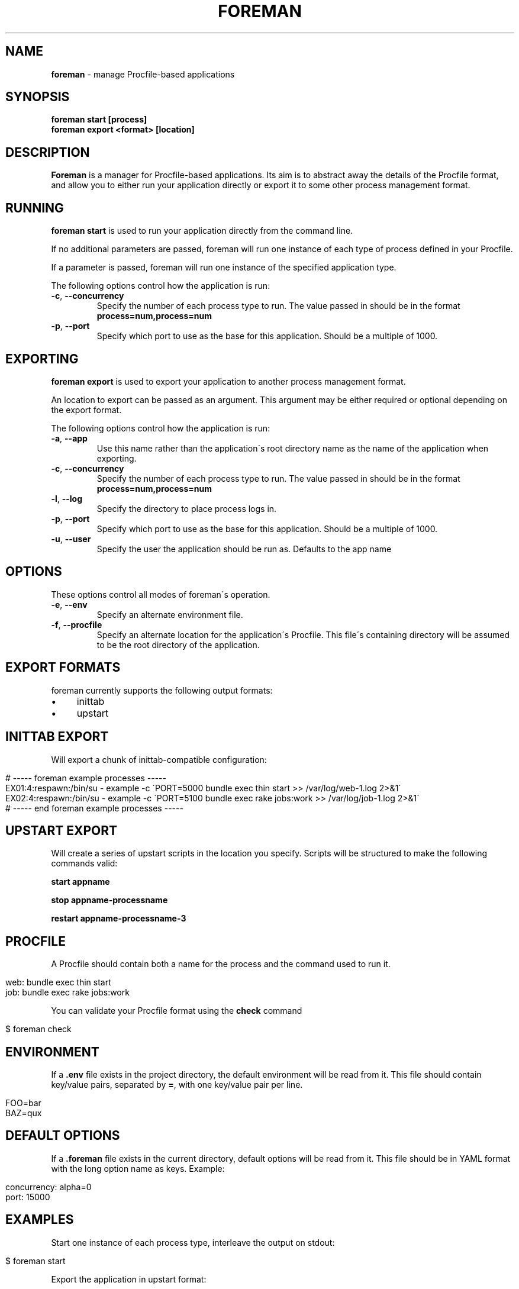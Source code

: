 .\" generated with Ronn/v0.7.3
.\" http://github.com/rtomayko/ronn/tree/0.7.3
.
.TH "FOREMAN" "1" "August 2011" "Foreman 0.19.0" "Foreman Manual"
.
.SH "NAME"
\fBforeman\fR \- manage Procfile\-based applications
.
.SH "SYNOPSIS"
\fBforeman start [process]\fR
.
.br
\fBforeman export <format> [location]\fR
.
.SH "DESCRIPTION"
\fBForeman\fR is a manager for Procfile\-based applications\. Its aim is to abstract away the details of the Procfile format, and allow you to either run your application directly or export it to some other process management format\.
.
.SH "RUNNING"
\fBforeman start\fR is used to run your application directly from the command line\.
.
.P
If no additional parameters are passed, foreman will run one instance of each type of process defined in your Procfile\.
.
.P
If a parameter is passed, foreman will run one instance of the specified application type\.
.
.P
The following options control how the application is run:
.
.TP
\fB\-c\fR, \fB\-\-concurrency\fR
Specify the number of each process type to run\. The value passed in should be in the format \fBprocess=num,process=num\fR
.
.TP
\fB\-p\fR, \fB\-\-port\fR
Specify which port to use as the base for this application\. Should be a multiple of 1000\.
.
.SH "EXPORTING"
\fBforeman export\fR is used to export your application to another process management format\.
.
.P
An location to export can be passed as an argument\. This argument may be either required or optional depending on the export format\.
.
.P
The following options control how the application is run:
.
.TP
\fB\-a\fR, \fB\-\-app\fR
Use this name rather than the application\'s root directory name as the name of the application when exporting\.
.
.TP
\fB\-c\fR, \fB\-\-concurrency\fR
Specify the number of each process type to run\. The value passed in should be in the format \fBprocess=num,process=num\fR
.
.TP
\fB\-l\fR, \fB\-\-log\fR
Specify the directory to place process logs in\.
.
.TP
\fB\-p\fR, \fB\-\-port\fR
Specify which port to use as the base for this application\. Should be a multiple of 1000\.
.
.TP
\fB\-u\fR, \fB\-\-user\fR
Specify the user the application should be run as\. Defaults to the app name
.
.SH "OPTIONS"
These options control all modes of foreman\'s operation\.
.
.TP
\fB\-e\fR, \fB\-\-env\fR
Specify an alternate environment file\.
.
.TP
\fB\-f\fR, \fB\-\-procfile\fR
Specify an alternate location for the application\'s Procfile\. This file\'s containing directory will be assumed to be the root directory of the application\.
.
.SH "EXPORT FORMATS"
foreman currently supports the following output formats:
.
.IP "\(bu" 4
inittab
.
.IP "\(bu" 4
upstart
.
.IP "" 0
.
.SH "INITTAB EXPORT"
Will export a chunk of inittab\-compatible configuration:
.
.IP "" 4
.
.nf

# \-\-\-\-\- foreman example processes \-\-\-\-\-
EX01:4:respawn:/bin/su \- example \-c \'PORT=5000 bundle exec thin start >> /var/log/web\-1\.log 2>&1\'
EX02:4:respawn:/bin/su \- example \-c \'PORT=5100 bundle exec rake jobs:work >> /var/log/job\-1\.log 2>&1\'
# \-\-\-\-\- end foreman example processes \-\-\-\-\-
.
.fi
.
.IP "" 0
.
.SH "UPSTART EXPORT"
Will create a series of upstart scripts in the location you specify\. Scripts will be structured to make the following commands valid:
.
.P
\fBstart appname\fR
.
.P
\fBstop appname\-processname\fR
.
.P
\fBrestart appname\-processname\-3\fR
.
.SH "PROCFILE"
A Procfile should contain both a name for the process and the command used to run it\.
.
.IP "" 4
.
.nf

web: bundle exec thin start
job: bundle exec rake jobs:work
.
.fi
.
.IP "" 0
.
.P
You can validate your Procfile format using the \fBcheck\fR command
.
.IP "" 4
.
.nf

$ foreman check
.
.fi
.
.IP "" 0
.
.SH "ENVIRONMENT"
If a \fB\.env\fR file exists in the project directory, the default environment will be read from it\. This file should contain key/value pairs, separated by \fB=\fR, with one key/value pair per line\.
.
.IP "" 4
.
.nf

FOO=bar
BAZ=qux
.
.fi
.
.IP "" 0
.
.SH "DEFAULT OPTIONS"
If a \fB\.foreman\fR file exists in the current directory, default options will be read from it\. This file should be in YAML format with the long option name as keys\. Example:
.
.IP "" 4
.
.nf

concurrency: alpha=0
port: 15000
.
.fi
.
.IP "" 0
.
.SH "EXAMPLES"
Start one instance of each process type, interleave the output on stdout:
.
.IP "" 4
.
.nf

$ foreman start
.
.fi
.
.IP "" 0
.
.P
Export the application in upstart format:
.
.IP "" 4
.
.nf

$ foreman export upstart /etc/init
.
.fi
.
.IP "" 0
.
.P
Run one process type from the application defined in a specific Procfile:
.
.IP "" 4
.
.nf

$ foreman start alpha \-p ~/myapp/Procfile
.
.fi
.
.IP "" 0
.
.SH "COPYRIGHT"
Foreman is Copyright (C) 2010 David Dollar \fIhttp://daviddollar\.org\fR
